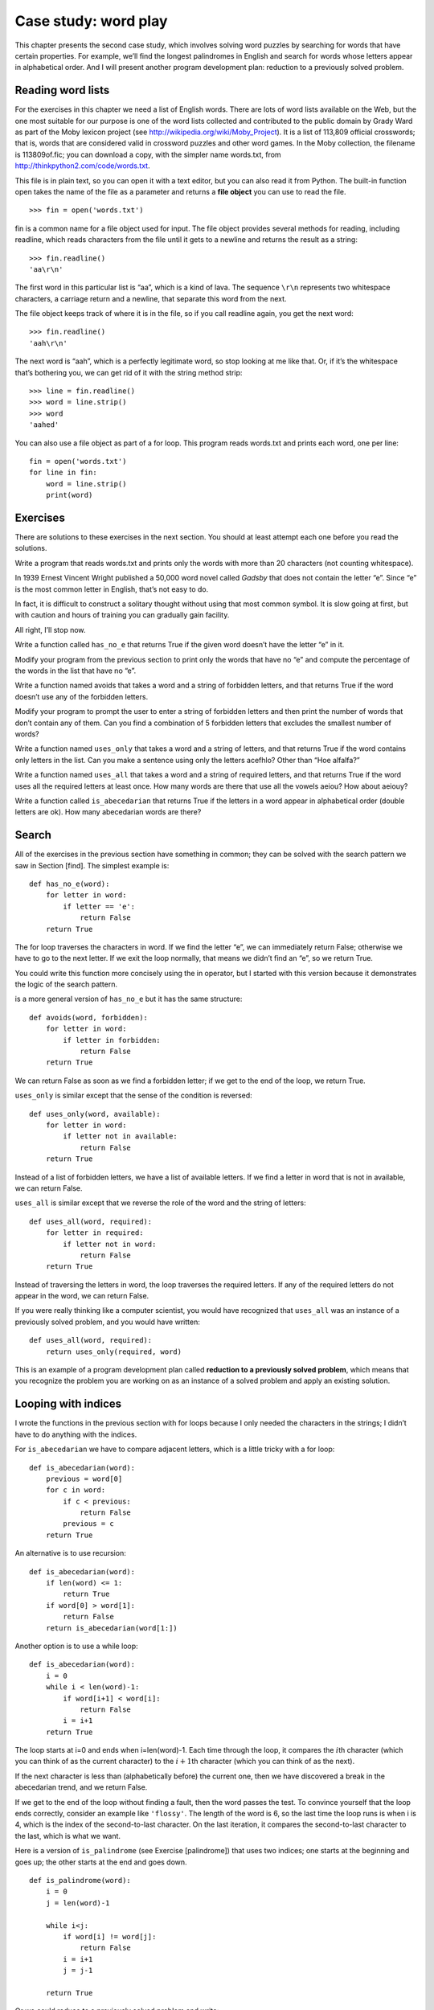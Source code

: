 Case study: word play
=====================

This chapter presents the second case study, which involves solving word
puzzles by searching for words that have certain properties. For
example, we’ll find the longest palindromes in English and search for
words whose letters appear in alphabetical order. And I will present
another program development plan: reduction to a previously solved
problem.

Reading word lists
------------------

For the exercises in this chapter we need a list of English words. There
are lots of word lists available on the Web, but the one most suitable
for our purpose is one of the word lists collected and contributed to
the public domain by Grady Ward as part of the Moby lexicon project (see
http://wikipedia.org/wiki/Moby_Project). It is a list of 113,809
official crosswords; that is, words that are considered valid in
crossword puzzles and other word games. In the Moby collection, the
filename is 113809of.fic; you can download a copy, with the simpler name
words.txt, from http://thinkpython2.com/code/words.txt.

This file is in plain text, so you can open it with a text editor, but
you can also read it from Python. The built-in function open takes the
name of the file as a parameter and returns a **file object** you can
use to read the file.

::

    >>> fin = open('words.txt')

fin is a common name for a file object used for input. The file object
provides several methods for reading, including readline, which reads
characters from the file until it gets to a newline and returns the
result as a string:

::

    >>> fin.readline()
    'aa\r\n'

The first word in this particular list is “aa”, which is a kind of lava.
The sequence ``\r\n`` represents two whitespace characters, a carriage
return and a newline, that separate this word from the next.

The file object keeps track of where it is in the file, so if you call
readline again, you get the next word:

::

    >>> fin.readline()
    'aah\r\n'

The next word is “aah”, which is a perfectly legitimate word, so stop
looking at me like that. Or, if it’s the whitespace that’s bothering
you, we can get rid of it with the string method strip:

::

    >>> line = fin.readline()
    >>> word = line.strip()
    >>> word
    'aahed'

You can also use a file object as part of a for loop. This program reads
words.txt and prints each word, one per line:

::

    fin = open('words.txt')
    for line in fin:
        word = line.strip()
        print(word)

Exercises
---------

There are solutions to these exercises in the next section. You should
at least attempt each one before you read the solutions.

Write a program that reads words.txt and prints only the words with more
than 20 characters (not counting whitespace).

In 1939 Ernest Vincent Wright published a 50,000 word novel called
*Gadsby* that does not contain the letter “e”. Since “e” is the most
common letter in English, that’s not easy to do.

In fact, it is difficult to construct a solitary thought without using
that most common symbol. It is slow going at first, but with caution and
hours of training you can gradually gain facility.

All right, I’ll stop now.

Write a function called ``has_no_e`` that returns True if the given word
doesn’t have the letter “e” in it.

Modify your program from the previous section to print only the words
that have no “e” and compute the percentage of the words in the list
that have no “e”.

Write a function named avoids that takes a word and a string of
forbidden letters, and that returns True if the word doesn’t use any of
the forbidden letters.

Modify your program to prompt the user to enter a string of forbidden
letters and then print the number of words that don’t contain any of
them. Can you find a combination of 5 forbidden letters that excludes
the smallest number of words?

Write a function named ``uses_only`` that takes a word and a string of
letters, and that returns True if the word contains only letters in the
list. Can you make a sentence using only the letters acefhlo? Other than
“Hoe alfalfa?”

Write a function named ``uses_all`` that takes a word and a string of
required letters, and that returns True if the word uses all the
required letters at least once. How many words are there that use all
the vowels aeiou? How about aeiouy?

Write a function called ``is_abecedarian`` that returns True if the
letters in a word appear in alphabetical order (double letters are ok).
How many abecedarian words are there?

Search
------

All of the exercises in the previous section have something in common;
they can be solved with the search pattern we saw in Section [find]. The
simplest example is:

::

    def has_no_e(word):
        for letter in word:
            if letter == 'e':
                return False
        return True

The for loop traverses the characters in word. If we find the letter
“e”, we can immediately return False; otherwise we have to go to the
next letter. If we exit the loop normally, that means we didn’t find an
“e”, so we return True.

You could write this function more concisely using the in operator, but
I started with this version because it demonstrates the logic of the
search pattern.

is a more general version of ``has_no_e`` but it has the same structure:

::

    def avoids(word, forbidden):
        for letter in word:
            if letter in forbidden:
                return False
        return True

We can return False as soon as we find a forbidden letter; if we get to
the end of the loop, we return True.

``uses_only`` is similar except that the sense of the condition is
reversed:

::

    def uses_only(word, available):
        for letter in word:
            if letter not in available:
                return False
        return True

Instead of a list of forbidden letters, we have a list of available
letters. If we find a letter in word that is not in available, we can
return False.

``uses_all`` is similar except that we reverse the role of the word and
the string of letters:

::

    def uses_all(word, required):
        for letter in required:
            if letter not in word:
                return False
        return True

Instead of traversing the letters in word, the loop traverses the
required letters. If any of the required letters do not appear in the
word, we can return False.

If you were really thinking like a computer scientist, you would have
recognized that ``uses_all`` was an instance of a previously solved
problem, and you would have written:

::

    def uses_all(word, required):
        return uses_only(required, word)

This is an example of a program development plan called **reduction to a
previously solved problem**, which means that you recognize the problem
you are working on as an instance of a solved problem and apply an
existing solution.

Looping with indices
--------------------

I wrote the functions in the previous section with for loops because I
only needed the characters in the strings; I didn’t have to do anything
with the indices.

For ``is_abecedarian`` we have to compare adjacent letters, which is a
little tricky with a for loop:

::

    def is_abecedarian(word):
        previous = word[0]
        for c in word:
            if c < previous:
                return False
            previous = c
        return True

An alternative is to use recursion:

::

    def is_abecedarian(word):
        if len(word) <= 1:
            return True
        if word[0] > word[1]:
            return False
        return is_abecedarian(word[1:])

Another option is to use a while loop:

::

    def is_abecedarian(word):
        i = 0
        while i < len(word)-1:
            if word[i+1] < word[i]:
                return False
            i = i+1
        return True

The loop starts at i=0 and ends when i=len(word)-1. Each time through
the loop, it compares the :math:`i`\ th character (which you can think
of as the current character) to the :math:`i+1`\ th character (which you
can think of as the next).

If the next character is less than (alphabetically before) the current
one, then we have discovered a break in the abecedarian trend, and we
return False.

If we get to the end of the loop without finding a fault, then the word
passes the test. To convince yourself that the loop ends correctly,
consider an example like ``'flossy'``. The length of the word is 6, so
the last time the loop runs is when i is 4, which is the index of the
second-to-last character. On the last iteration, it compares the
second-to-last character to the last, which is what we want.

Here is a version of ``is_palindrome`` (see Exercise [palindrome]) that
uses two indices; one starts at the beginning and goes up; the other
starts at the end and goes down.

::

    def is_palindrome(word):
        i = 0
        j = len(word)-1

        while i<j:
            if word[i] != word[j]:
                return False
            i = i+1
            j = j-1

        return True

Or we could reduce to a previously solved problem and write:

::

    def is_palindrome(word):
        return is_reverse(word, word)

Using ``is_reverse`` from Section [isreverse].

Debugging
---------

Testing programs is hard. The functions in this chapter are relatively
easy to test because you can check the results by hand. Even so, it is
somewhere between difficult and impossible to choose a set of words that
test for all possible errors.

Taking ``has_no_e`` as an example, there are two obvious cases to check:
words that have an ‘e’ should return False, and words that don’t should
return True. You should have no trouble coming up with one of each.

Within each case, there are some less obvious subcases. Among the words
that have an “e”, you should test words with an “e” at the beginning,
the end, and somewhere in the middle. You should test long words, short
words, and very short words, like the empty string. The empty string is
an example of a **special case**, which is one of the non-obvious cases
where errors often lurk.

In addition to the test cases you generate, you can also test your
program with a word list like words.txt. By scanning the output, you
might be able to catch errors, but be careful: you might catch one kind
of error (words that should not be included, but are) and not another
(words that should be included, but aren’t).

In general, testing can help you find bugs, but it is not easy to
generate a good set of test cases, and even if you do, you can’t be sure
your program is correct. According to a legendary computer scientist:

    Program testing can be used to show the presence of bugs, but never
    to show their absence!

    — Edsger W. Dijkstra

Glossary
--------

file object:
    A value that represents an open file.

reduction to a previously solved problem:
    A way of solving a problem by expressing it as an instance of a
    previously solved problem.

special case:
    A test case that is atypical or non-obvious (and less likely to be
    handled correctly).

Exercises
---------

This question is based on a Puzzler that was broadcast on the radio
program *Car Talk* (http://www.cartalk.com/content/puzzlers):

    Give me a word with three consecutive double letters. I’ll give you
    a couple of words that almost qualify, but don’t. For example, the
    word committee, c-o-m-m-i-t-t-e-e. It would be great except for the
    ‘i’ that sneaks in there. Or Mississippi: M-i-s-s-i-s-s-i-p-p-i. If
    you could take out those i’s it would work. But there is a word that
    has three consecutive pairs of letters and to the best of my
    knowledge this may be the only word. Of course there are probably
    500 more but I can only think of one. What is the word?

Write a program to find it. Solution:
http://thinkpython2.com/code/cartalk1.py.

Here’s another *Car Talk* Puzzler
(http://www.cartalk.com/content/puzzlers):

    \`\`I was driving on the highway the other day and I happened to
    notice my odometer. Like most odometers, it shows six digits, in
    whole miles only. So, if my car had 300,000 miles, for example, I’d
    see 3-0-0-0-0-0.

    \`\`Now, what I saw that day was very interesting. I noticed that
    the last 4 digits were palindromic; that is, they read the same
    forward as backward. For example, 5-4-4-5 is a palindrome, so my
    odometer could have read 3-1-5-4-4-5.

    \`\`One mile later, the last 5 numbers were palindromic. For
    example, it could have read 3-6-5-4-5-6. One mile after that, the
    middle 4 out of 6 numbers were palindromic. And you ready for this?
    One mile later, all 6 were palindromic!

    “The question is, what was on the odometer when I first looked?”

Write a Python program that tests all the six-digit numbers and prints
any numbers that satisfy these requirements. Solution:
http://thinkpython2.com/code/cartalk2.py.

Here’s another *Car Talk* Puzzler you can solve with a search
(http://www.cartalk.com/content/puzzlers):

    \`\`Recently I had a visit with my mom and we realized that the two
    digits that make up my age when reversed resulted in her age. For
    example, if she’s 73, I’m 37. We wondered how often this has
    happened over the years but we got sidetracked with other topics and
    we never came up with an answer.

    “When I got home I figured out that the digits of our ages have been
    reversible six times so far. I also figured out that if we’re lucky
    it would happen again in a few years, and if we’re really lucky it
    would happen one more time after that. In other words, it would have
    happened 8 times over all. So the question is, how old am I now?”

Write a Python program that searches for solutions to this Puzzler.
Hint: you might find the string method zfill useful.

Solution: http://thinkpython2.com/code/cartalk3.py.
